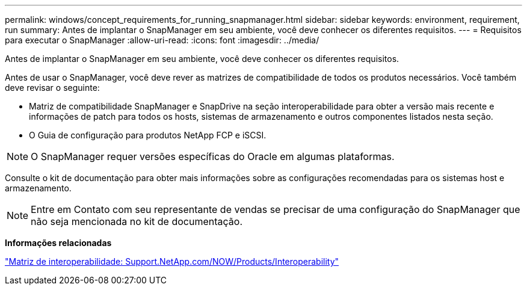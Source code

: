 ---
permalink: windows/concept_requirements_for_running_snapmanager.html 
sidebar: sidebar 
keywords: environment, requirement, run 
summary: Antes de implantar o SnapManager em seu ambiente, você deve conhecer os diferentes requisitos. 
---
= Requisitos para executar o SnapManager
:allow-uri-read: 
:icons: font
:imagesdir: ../media/


[role="lead"]
Antes de implantar o SnapManager em seu ambiente, você deve conhecer os diferentes requisitos.

Antes de usar o SnapManager, você deve rever as matrizes de compatibilidade de todos os produtos necessários. Você também deve revisar o seguinte:

* Matriz de compatibilidade SnapManager e SnapDrive na seção interoperabilidade para obter a versão mais recente e informações de patch para todos os hosts, sistemas de armazenamento e outros componentes listados nesta seção.
* O Guia de configuração para produtos NetApp FCP e iSCSI.



NOTE: O SnapManager requer versões específicas do Oracle em algumas plataformas.

Consulte o kit de documentação para obter mais informações sobre as configurações recomendadas para os sistemas host e armazenamento.


NOTE: Entre em Contato com seu representante de vendas se precisar de uma configuração do SnapManager que não seja mencionada no kit de documentação.

*Informações relacionadas*

http://support.netapp.com/NOW/products/interoperability/["Matriz de interoperabilidade: Support.NetApp.com/NOW/Products/Interoperability"]
